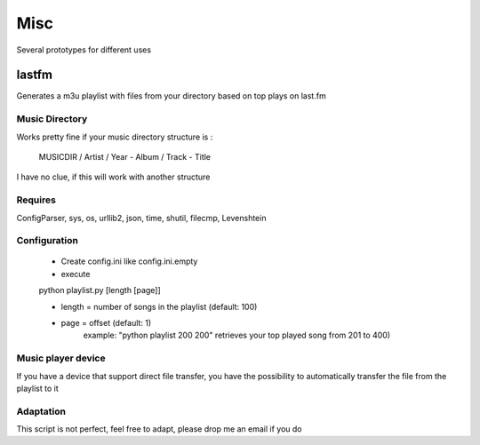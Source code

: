 Misc
========================

Several prototypes for different uses

lastfm
++++++

Generates a m3u playlist with files from your directory based on top plays on last.fm

Music Directory
---------------

Works pretty fine if your music directory structure is :

     MUSICDIR / Artist / Year - Album / Track - Title

I have no clue, if this will work with another structure

Requires
--------

ConfigParser, sys, os, urllib2, json, time, shutil, filecmp, Levenshtein

Configuration
-------------

  * Create config.ini like config.ini.empty
  * execute

  python playlist.py [length [page]]

  - length = number of songs in the playlist (default: 100)
  - page = offset (default: 1)
      example: "python playlist 200 200" retrieves your top played song from 201 to 400)

Music player device
-------------------

If you have a device that support direct file transfer, you have the possibility to automatically transfer the file from the playlist to it

Adaptation
----------

This script is not perfect, feel free to adapt, please drop me an email if you do

